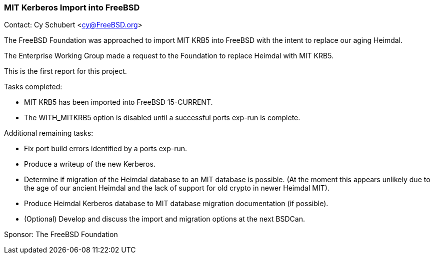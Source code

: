 === MIT Kerberos Import into FreeBSD

Contact: Cy Schubert <cy@FreeBSD.org>

The FreeBSD Foundation was approached to import MIT KRB5 into FreeBSD with the intent to replace our aging Heimdal.

The Enterprise Working Group made a request to the Foundation to replace Heimdal with MIT KRB5.

This is the first report for this project.

Tasks completed:

* MIT KRB5 has been imported into FreeBSD 15-CURRENT.
* The WITH_MITKRB5 option is disabled until a successful ports exp-run is complete.

Additional remaining tasks:

* Fix port build errors identified by a ports exp-run.
* Produce a writeup of the new Kerberos.
* Determine if migration of the Heimdal database to an MIT database is possible.
  (At the moment this appears unlikely due to the age of our ancient Heimdal and the lack of support for old crypto in newer Heimdal MIT).
* Produce Heimdal Kerberos database to MIT database migration documentation (if possible).
* (Optional) Develop and discuss the import and migration options at the next BSDCan.

Sponsor: The FreeBSD Foundation

